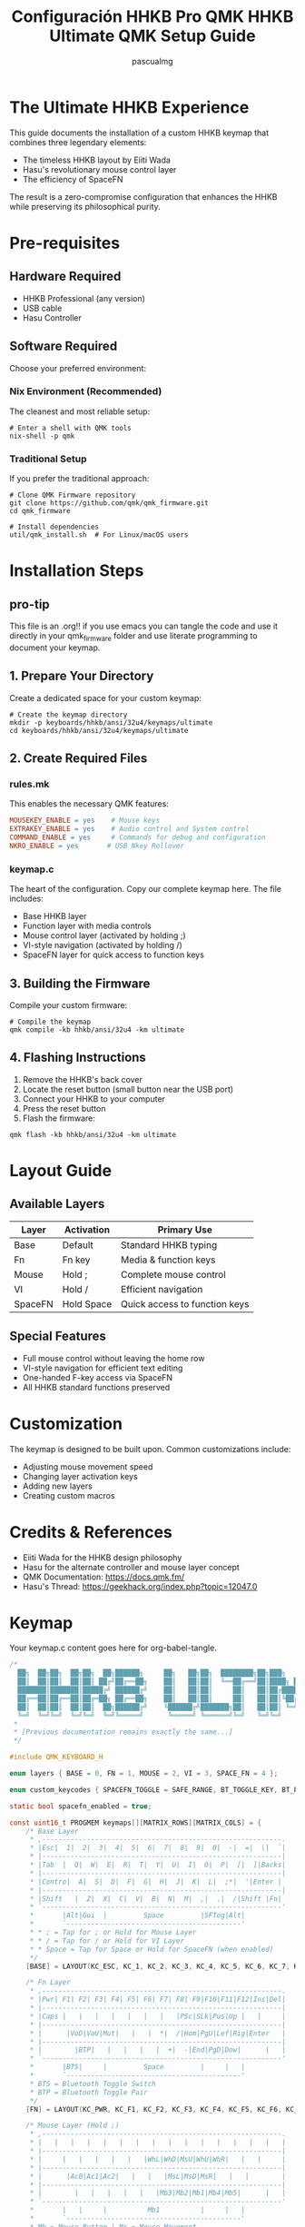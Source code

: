 #+TITLE: Configuración HHKB Pro QMK
#+TITLE: HHKB Ultimate QMK Setup Guide
#+AUTHOR: pascualmg
#+PROPERTY: header-args:c :tangle keymap.c
#+PROPERTY: header-args:shell :results output

* The Ultimate HHKB Experience
This guide documents the installation of a custom HHKB keymap that combines three legendary elements:
- The timeless HHKB layout by Eiiti Wada
- Hasu's revolutionary mouse control layer
- The efficiency of SpaceFN

The result is a zero-compromise configuration that enhances the HHKB while preserving its philosophical purity.

* Pre-requisites

** Hardware Required
- HHKB Professional (any version)
- USB cable
- Hasu Controller

** Software Required
Choose your preferred environment:

*** Nix Environment (Recommended)
The cleanest and most reliable setup:
#+BEGIN_SRC shell
# Enter a shell with QMK tools
nix-shell -p qmk
#+END_SRC

*** Traditional Setup
If you prefer the traditional approach:
#+BEGIN_SRC shell
# Clone QMK Firmware repository
git clone https://github.com/qmk/qmk_firmware.git
cd qmk_firmware

# Install dependencies
util/qmk_install.sh  # For Linux/macOS users
#+END_SRC

* Installation Steps
** pro-tip
This file is an .org!! if you use emacs you can tangle the code and use it directly in your qmk_firmware folder and use literate programming to document your keymap.

** 1. Prepare Your Directory
Create a dedicated space for your custom keymap:
#+BEGIN_SRC shell
# Create the keymap directory
mkdir -p keyboards/hhkb/ansi/32u4/keymaps/ultimate
cd keyboards/hhkb/ansi/32u4/keymaps/ultimate
#+END_SRC

** 2. Create Required Files

*** rules.mk
This enables the necessary QMK features:
#+BEGIN_SRC makefile :tangle rules.mk
MOUSEKEY_ENABLE = yes    # Mouse keys
EXTRAKEY_ENABLE = yes    # Audio control and System control
COMMAND_ENABLE = yes     # Commands for debug and configuration
NKRO_ENABLE = yes       # USB Nkey Rollover
#+END_SRC

*** keymap.c
The heart of the configuration. Copy our complete keymap here.
The file includes:
- Base HHKB layer
- Function layer with media controls
- Mouse control layer (activated by holding ;)
- VI-style navigation (activated by holding /)
- SpaceFN layer for quick access to function keys

** 3. Building the Firmware
Compile your custom firmware:
#+BEGIN_SRC shell
# Compile the keymap
qmk compile -kb hhkb/ansi/32u4 -km ultimate
#+END_SRC

** 4. Flashing Instructions
1. Remove the HHKB's back cover
2. Locate the reset button (small button near the USB port)
3. Connect your HHKB to your computer
4. Press the reset button
5. Flash the firmware:
#+BEGIN_SRC shell
qmk flash -kb hhkb/ansi/32u4 -km ultimate
#+END_SRC

* Layout Guide

** Available Layers
| Layer  | Activation    | Primary Use                    |
|--------+---------------+--------------------------------|
| Base   | Default       | Standard HHKB typing           |
| Fn     | Fn key        | Media & function keys          |
| Mouse  | Hold ;        | Complete mouse control         |
| VI     | Hold /        | Efficient navigation           |
| SpaceFN| Hold Space    | Quick access to function keys  |

** Special Features
- Full mouse control without leaving the home row
- VI-style navigation for efficient text editing
- One-handed F-key access via SpaceFN
- All HHKB standard functions preserved

* Customization
The keymap is designed to be built upon. Common customizations include:
- Adjusting mouse movement speed
- Changing layer activation keys
- Adding new layers
- Creating custom macros

* Credits & References
- Eiiti Wada for the HHKB design philosophy
- Hasu for the alternate controller and mouse layer concept
- QMK Documentation: https://docs.qmk.fm/
- Hasu's Thread: https://geekhack.org/index.php?topic=12047.0

* Keymap
Your keymap.c content goes here for org-babel-tangle.
#+begin_src c :tangle keymap.c
/*
  ██╗  ██╗██╗  ██╗██╗  ██╗██████╗     ██╗   ██╗██╗  ████████╗██╗███╗   ███╗ █████╗ ████████╗███████╗
  ██║  ██║██║  ██║██║ ██╔╝██╔══██╗    ██║   ██║██║  ╚══██╔══╝██║████╗ ████║██╔══██╗╚══██╔══╝██╔════╝
  ███████║███████║█████╔╝ ██████╔╝    ██║   ██║██║     ██║   ██║██╔████╔██║███████║   ██║   █████╗
  ██╔══██║██╔══██║██╔═██╗ ██╔══██╗    ██║   ██║██║     ██║   ██║██║╚██╔╝██║██╔══██║   ██║   ██╔══╝
  ██║  ██║██║  ██║██║  ██╗██████╔╝    ╚██████╔╝███████╗██║   ██║██║ ╚═╝ ██║██║  ██║   ██║   ███████╗
  ╚═╝  ╚═╝╚═╝  ╚═╝╚═╝  ╚═╝╚═════╝      ╚═════╝ ╚══════╝╚═╝   ╚═╝╚═╝     ╚═╝╚═╝  ╚═╝   ╚═╝   ╚══════╝
 *
 * [Previous documentation remains exactly the same...]
 */

#include QMK_KEYBOARD_H

enum layers { BASE = 0, FN = 1, MOUSE = 2, VI = 3, SPACE_FN = 4 };

enum custom_keycodes { SPACEFN_TOGGLE = SAFE_RANGE, BT_TOGGLE_KEY, BT_PAIR_KEY };

static bool spacefn_enabled = true;

const uint16_t PROGMEM keymaps[][MATRIX_ROWS][MATRIX_COLS] = {
    /* Base Layer
     * ,-----------------------------------------------------------.
     * |Esc|  1|  2|  3|  4|  5|  6|  7|  8|  9|  0|  -|  =|  \|  `|
     * |-----------------------------------------------------------|
     * |Tab  |  Q|  W|  E|  R|  T|  Y|  U|  I|  O|  P|  [|  ]|Backs|
     * |-----------------------------------------------------------|
     * |Contro|  A|  S|  D|  F|  G|  H|  J|  K|  L|  ;*|  '|Enter |
     * |-----------------------------------------------------------|
     * |Shift   |  Z|  X|  C|  V|  B|  N|  M|  ,|  .|  /|Shift |Fn|
     * `-----------------------------------------------------------'
     *       |Alt|Gui  |         Space         |SFTog|Alt|
     *       `-------------------------------------------'
     * * ; = Tap for ; or Hold for Mouse Layer
     * * / = Tap for / or Hold for VI Layer
     * * Space = Tap for Space or Hold for SpaceFN (when enabled)
     */
    [BASE] = LAYOUT(KC_ESC, KC_1, KC_2, KC_3, KC_4, KC_5, KC_6, KC_7, KC_8, KC_9, KC_0, KC_MINS, KC_EQL, KC_BSLS, KC_GRV, KC_TAB, KC_Q, KC_W, KC_E, KC_R, KC_T, KC_Y, KC_U, KC_I, KC_O, KC_P, KC_LBRC, KC_RBRC, KC_BSPC, KC_LCTL, KC_A, KC_S, KC_D, KC_F, KC_G, KC_H, KC_J, KC_K, KC_L, LT(MOUSE, KC_SCLN), KC_QUOT, KC_ENT, KC_LSFT, KC_Z, KC_X, KC_C, KC_V, KC_B, KC_N, KC_M, KC_COMM, KC_DOT, LT(VI, KC_SLSH), KC_RSFT, MO(FN), KC_LALT, KC_LGUI, LT(SPACE_FN, KC_SPC), SPACEFN_TOGGLE, KC_RALT),

    /* Fn Layer
     * ,-----------------------------------------------------------.
     * |Pwr| F1| F2| F3| F4| F5| F6| F7| F8| F9|F10|F11|F12|Ins|Del|
     * |-----------------------------------------------------------|
     * |Caps |   |   |   |   |   |   |   |PSc|SLk|Pus|Up |   |     |
     * |-----------------------------------------------------------|
     * |      |VoD|VoU|Mut|   |   |  *|  /|Hom|PgU|Lef|Rig|Enter   |
     * |-----------------------------------------------------------|
     * |        |BTP|   |   |   |   |  +|  -|End|PgD|Dow|      |   |
     * `-----------------------------------------------------------'
     *       |BTS|     |         Space         |     |   |
     *       `-------------------------------------------'
     * BTS = Bluetooth Toggle Switch
     * BTP = Bluetooth Toggle Pair
     */
    [FN] = LAYOUT(KC_PWR, KC_F1, KC_F2, KC_F3, KC_F4, KC_F5, KC_F6, KC_F7, KC_F8, KC_F9, KC_F10, KC_F11, KC_F12, KC_INS, KC_DEL, KC_CAPS, KC_TRNS, KC_TRNS, KC_TRNS, KC_TRNS, KC_TRNS, KC_TRNS, KC_TRNS, KC_PSCR, KC_SCRL, KC_PAUS, KC_UP, KC_TRNS, KC_TRNS, KC_TRNS, KC_VOLD, KC_VOLU, KC_MUTE, KC_TRNS, KC_TRNS, KC_PAST, KC_PSLS, KC_HOME, KC_PGUP, KC_LEFT, KC_RGHT, KC_PENT, KC_TRNS, BT_PAIR_KEY, KC_TRNS, KC_TRNS, KC_TRNS, KC_TRNS, KC_PPLS, KC_PMNS, KC_END, KC_PGDN, KC_DOWN, KC_TRNS, KC_TRNS, BT_TOGGLE_KEY, KC_TRNS, KC_TRNS, KC_TRNS, KC_TRNS),

    /* Mouse Layer (Hold ;)
     * ,-----------------------------------------------------------.
     * |   |   |   |   |   |   |   |   |   |   |   |   |   |   |   |
     * |-----------------------------------------------------------|
     * |     |   |   |   |   |   |WhL|WhD|MsU|WhU|WhR|   |   |     |
     * |-----------------------------------------------------------|
     * |      |Ac0|Ac1|Ac2|   |   |   |MsL|MsD|MsR|   |   |        |
     * |-----------------------------------------------------------|
     * |        |   |   |   |   |   |Mb3|Mb2|Mb1|Mb4|Mb5|      |   |
     * `-----------------------------------------------------------'
     *       |   |     |          Mb1          |     |   |
     *       `-------------------------------------------'
     * Mb = Mouse Button | Ms = Mouse Movement
     * Wh = Mouse Wheel  | Ac = Mouse Acceleration
     */
    [MOUSE] = LAYOUT(KC_TRNS, KC_TRNS, KC_TRNS, KC_TRNS, KC_TRNS, KC_TRNS, KC_TRNS, KC_TRNS, KC_TRNS, KC_TRNS, KC_TRNS, KC_TRNS, KC_TRNS, KC_TRNS, KC_TRNS, KC_TRNS, KC_TRNS, KC_TRNS, KC_TRNS, KC_TRNS, KC_TRNS, KC_WH_L, KC_WH_D, KC_MS_U, KC_WH_U, KC_WH_R, KC_TRNS, KC_TRNS, KC_TRNS, KC_TRNS, KC_ACL0, KC_ACL1, KC_ACL2, KC_TRNS, KC_TRNS, KC_TRNS, KC_MS_L, KC_MS_D, KC_MS_R, KC_TRNS, KC_TRNS, KC_TRNS, KC_TRNS, KC_TRNS, KC_TRNS, KC_TRNS, KC_TRNS, KC_TRNS, KC_BTN3, KC_BTN2, KC_BTN1, KC_BTN4, KC_BTN5, KC_TRNS, KC_TRNS, KC_TRNS, KC_TRNS, KC_BTN1, KC_TRNS, KC_TRNS),

    /* Vi Layer (Hold /)
     * ,-----------------------------------------------------------.
     * |   |   |   |   |   |   |   |   |   |   |   |   |   |   |   |
     * |-----------------------------------------------------------|
     * |     |   |   |   |   |   |   |Hom|Up |End|   |   |   |     |
     * |-----------------------------------------------------------|
     * |      |   |   |   |   |   |PgU|Lef|Dow|Rig|   |   |        |
     * |-----------------------------------------------------------|
     * |        |   |   |   |   |   |PgD|   |   |   |   |      |   |
     * `-----------------------------------------------------------'
     *       |   |     |         Space         |     |   |
     *       `-------------------------------------------'
     */
    [VI] = LAYOUT(KC_TRNS, KC_TRNS, KC_TRNS, KC_TRNS, KC_TRNS, KC_TRNS, KC_TRNS, KC_TRNS, KC_TRNS, KC_TRNS, KC_TRNS, KC_TRNS, KC_TRNS, KC_TRNS, KC_TRNS, KC_TRNS, KC_TRNS, KC_TRNS, KC_TRNS, KC_TRNS, KC_TRNS, KC_TRNS, KC_HOME, KC_UP, KC_END, KC_TRNS, KC_TRNS, KC_TRNS, KC_TRNS, KC_TRNS, KC_TRNS, KC_TRNS, KC_TRNS, KC_TRNS, KC_TRNS, KC_PGUP, KC_LEFT, KC_DOWN, KC_RGHT, KC_TRNS, KC_TRNS, KC_TRNS, KC_TRNS, KC_TRNS, KC_TRNS, KC_TRNS, KC_TRNS, KC_TRNS, KC_PGDN, KC_TRNS, KC_TRNS, KC_TRNS, KC_TRNS, KC_TRNS, KC_TRNS, KC_TRNS, KC_TRNS, KC_TRNS, KC_TRNS, KC_TRNS),

    /* SpaceFN Layer (Hold Space)
     * ,-----------------------------------------------------------.
     * |`  | F1| F2| F3| F4| F5| F6| F7| F8| F9|F10|F11|F12|Ins|Del|
     * |-----------------------------------------------------------|
     * |     |   |   |Esc|   |   |   |Hom|Up |End|PSc|SLk|Pau|     |
     * |-----------------------------------------------------------|
     * |      |   |   |   |   |   |PgU|Lef|Dow|Rig|   |   |        |
     * |-----------------------------------------------------------|
     * |        |   |   |   |   |Spc|PgD|   |   |   |   |      |   |
     * `-----------------------------------------------------------'
     *       |   |     |         Space         |     |   |
     *       `-------------------------------------------'
     */
    [SPACE_FN] = LAYOUT(KC_GRV, KC_F1, KC_F2, KC_F3, KC_F4, KC_F5, KC_F6, KC_F7, KC_F8, KC_F9, KC_F10, KC_F11, KC_F12, KC_INS, KC_DEL, KC_TRNS, KC_TRNS, KC_TRNS, KC_ESC, KC_TRNS, KC_TRNS, KC_TRNS, KC_HOME, KC_UP, KC_END, KC_PSCR, KC_SCRL, KC_PAUS, KC_TRNS, KC_TRNS, KC_TRNS, KC_TRNS, KC_TRNS, KC_TRNS, KC_TRNS, KC_PGUP, KC_LEFT, KC_DOWN, KC_RGHT, KC_TRNS, KC_TRNS, KC_TRNS, KC_TRNS, KC_TRNS, KC_TRNS, KC_TRNS, KC_TRNS, KC_SPC, KC_PGDN, KC_TRNS, KC_TRNS, KC_TRNS, KC_TRNS, KC_TRNS, KC_TRNS, KC_TRNS, KC_TRNS, KC_TRNS, KC_TRNS, KC_TRNS)};

bool process_record_user(uint16_t keycode, keyrecord_t *record) {
    switch (keycode) {
        case SPACEFN_TOGGLE:
            if (record->event.pressed) {
                spacefn_enabled = !spacefn_enabled;
                if (!spacefn_enabled) {
                    layer_off(SPACE_FN);
                }
            }
            return false;
        case BT_TOGGLE_KEY:
            if (record->event.pressed) {
                SEND_STRING("$" SS_DELAY(100) "sw");
            }
            return false;
        case BT_PAIR_KEY:
            if (record->event.pressed) {
                SEND_STRING("$" SS_DELAY(100) "pair");
            }
            return false;
        case LT(SPACE_FN, KC_SPC):
            if (spacefn_enabled) {
                return true;
            } else {
                if (record->event.pressed) {
                    register_code(KC_SPC);
                } else {
                    unregister_code(KC_SPC);
                }
                return false;
            }
        default:
            return true;
    }
}
/*
 * 🔧 Usage Guide 🔧
 * ================
 *
 * This keymap combines multiple powerful features:
 *
 * 1. Classic HHKB Layer (Always active)
 *    - Your familiar HHKB layout, untouched in its perfection
 *    - SpaceFN can be toggled on/off using the dedicated key
 *
 * 2. Mouse Control (Hold Semicolon)
 *    - Mouse movement: IJKL
 *    - Mouse buttons: M, <, >
 *    - Wheel: YUIO
 *    - Adjustable speed: ASD
 *
 * 3. VI Navigation (Hold Slash)
 *    - Cursor: HJKL (VI style)
 *    - Page Up/Down, Home/End easily accessible
 *    - Perfect for text editing and coding
 *
 * 4. SpaceFN Features (Hold Space)
 *    - F1-F12 keys in number row
 *    - Navigation cluster around IJKL
 *    - System keys (Print Screen, Scroll Lock, Pause)
 *    - Can be disabled with SpaceFN Toggle key
 *
 * 5. Traditional Fn Layer (Fn Key)
 *    - Standard HHKB function layer
 *    - Media controls
 *    - Arrow keys
 *    - Bluetooth controls:
 *      + Fn + Left Alt: Toggle Bluetooth
 *      + Fn + Z: Pair Bluetooth
 *
 * 💫 Pro Tips:
 * - Use Mouse layer for precise pointer control
 * - VI layer is perfect for code navigation
 * - SpaceFN gives you lightning-fast access to F-keys
 * - Toggle SpaceFN off temporarily when needed
 * - Use Bluetooth controls for quick device switching
 * - Combine layers creatively for maximum efficiency
 *
 * Remember Wada-san's wisdom: mastery takes time, but the results are worth it.
 *
 * Happy Hacking! ⌨
 *
 * Special thanks to Hasu for the original alternate controller
 * and his invaluable help in the geekhack forums.
 *
 * Version: 1.1
 * Author: Pascual Muñoz Galián
 * Source: https://github.com/pascualmg/hhkb-ultimate
 *
 * This keymap is shared with the community in the spirit of
 * open source and the HHKB philosophy. Feel free to modify
 * and improve upon it!
 */
#+end_src
